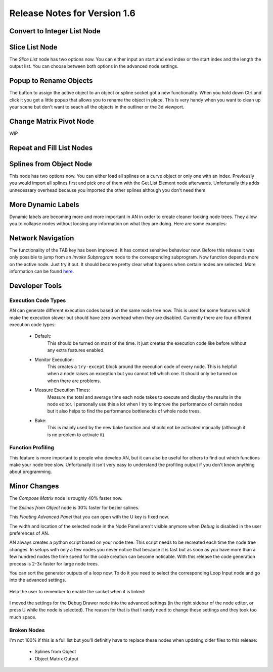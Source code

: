 Release Notes for Version 1.6
=============================

Convert to Integer List Node
****************************

.. image:: images_v1_6/convert_to_integer_node.png


Slice List Node
***************

The *Slice List* node has two options now. You can either input an start and end
index or the start index and the length the output list. You can choose between
both options in the advanced node settings.

.. image:: images_v1_6/slice_list_node.png


Popup to Rename Objects
***********************

The button to assign the active object to an object or spline socket got a
new functionality. When you hold down Ctrl and click it you get a little popup
that allows you to rename the object in place. This is very handy when you
want to clean up your scene but don't want to seach all the objects in the
outliner or the 3d viewport.

.. image:: images_v1_6/object_renaming.gif


Change Matrix Pivot Node
************************

WIP


Repeat and Fill List Nodes
**************************

    .. image:: images_v1_6/repeat_and_fill_list.png


Splines from Object Node
************************

This node has two options now. You can either load all splines on a curve object
or only one with an index. Previously you would import all splines first and
pick one of them with the Get List Element node afterwards. Unfortunally
this adds unnecessary overhead because you imported the other splines although
you don't need them.

    .. image:: images_v1_6/splines_from_object.png


More Dynamic Labels
*******************

Dynamic labels are becoming more and more important in AN in order to create
cleaner looking node trees. They allow you to collapse nodes without loosing
any information on what they are doing. Here are some examples:

    .. image:: images_v1_6/dynamic_labels.png


Network Navigation
******************

The functionality of the TAB key has been improved. It has context sensitive
behaviour now. Before this release it was only possible to jump from an
*Invoke Subprogram* node to the corresponding subprogram. Now function depends
more on the active node. Just try it out. It should become pretty clear what happens
when certain nodes are selected. More information can be found `here <https://github.com/JacquesLucke/animation_nodes/issues/480>`_.


Developer Tools
***************

Execution Code Types
--------------------

AN can generate different execution codes based on the same node tree now.
This is used for some features which make the execution slower but should have
zero overhead when they are disabled. Currently there are four different
execution code types:

    - Default:
        This should be turned on most of the time. It just creates the execution
        code like before without any extra features enabled.
    - Monitor Execution:
        This creates a ``try-except`` block around the execution code of every
        node. This is helpfull when a node raises an exception but you cannot
        tell which one. It should only be turned on when there are problems.
    - Measure Execution Times:
        Measure the total and average time each node takes to execute and display
        the results in the node editor. I personally use this a lot when I try
        to improve the performance of certain nodes but it also helps to find
        the performance bottlenecks of whole node trees.
    - Bake:
        This is mainly used by the new bake function and should not be activated
        manually (although it is no problem to activate it).


    .. image:: images_v1_6/measure_execution_times.png

Function Profiling
------------------

This feature is more important to people who develop AN, but it can also be
useful for others to find out which functions make your node tree slow.
Unfortunally it isn't very easy to understand the profiling output if you
don't know anything about programming.

    .. image:: images_v1_6/profile.png


Minor Changes
*************

The *Compose Matrix* node is roughly 40% faster now.

The *Splines from Object* node is 30% faster for bezier splines.

This *Floating Advanced Panel* that you can open with the U key is fixed now.

The width and location of the selected node in the Node Panel aren't visible
anymore when *Debug* is disabled in the user preferences of AN.

AN always creates a python script based on your node tree. This script
needs to be recreated each time the node tree changes. In setups with only a
few nodes you never notice that because it is fast but as soon as you have more
than a few hundred nodes the time spend for the code creation can become noticable.
With this release the code generation process is 2-3x faster for large node trees.

You can sort the generator outputs of a loop now. To do it you need to select the
corresponding Loop Input node and go into the advanced settings.

    .. image:: images_v1_6/sort_generators.png

Help the user to remember to enable the socket when it is linked:

    .. image:: images_v1_6/is_used_helper.png

I moved the settings for the Debug Drawer node into the advanced settings
(in the right sidebar of the node editor, or press U while the node is selected).
The reason for that is that I rarely need to change these settings and they took
too much space.

    .. image:: images_v1_6/debug_drawer.png


Broken Nodes
------------

I'm not 100% if this is a full list but you'll definitly have to replace these
nodes when updating older files to this release:

    - Splines from Object
    - Object Matrix Output

